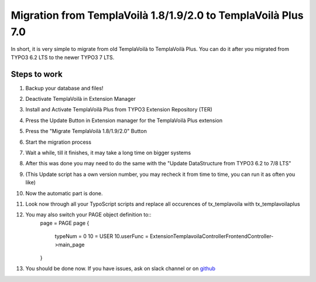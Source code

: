 ﻿.. include:: ../Includes.txt

Migration from TemplaVoilà 1.8/1.9/2.0 to TemplaVoilà Plus 7.0
--------------------------------------------------------------

In short, it is very simple to migrate from old TemplaVoilà to TemplaVoilà Plus. You can do it after you migrated from
TYPO3 6.2 LTS to the newer TYPO3 7 LTS.

Steps to work
^^^^^^^^^^^^^

#. Backup your database and files!
#. Deactivate TemplaVoilà in Extension Manager
#. Install and Activate TemplaVoilà Plus from TYPO3 Extension Repository (TER)
#. Press the Update Button in Extension manager for the TemplaVoilà Plus extension
#. Press the "Migrate TemplaVoilà 1.8/1.9/2.0" Button
#. Start the migration process
#. Wait a while, till it finishes, it may take a long time on bigger systems
#. After this was done you may need to do the same with the "Update DataStructure from TYPO3 6.2 to 7/8 LTS"
#. (This Update script has a own version number, you may recheck it from time to time, you can run it as often you like)
#. Now the automatic part is done.
#. Look now through all your TypoScript scripts and replace all occurences of tx_templavoila with tx_templavoilaplus
#. You may also switch your PAGE object definition to::
    page = PAGE
    page {
        typeNum = 0
        10 = USER
        10.userFunc = Extension\Templavoila\Controller\FrontendController->main_page
    }
#. You should be done now. If you have issues, ask on slack channel or on `github <https://github.com/pluspol-interactive/templavoilaplus>`_
